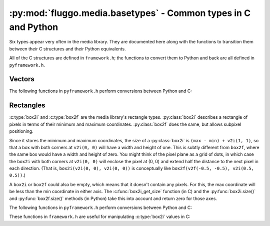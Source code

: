 .. highlight:: c

***************************************************************
:py:mod:`fluggo.media.basetypes` - Common types in C and Python
***************************************************************

Six types appear very often in the media library. They are documented here along
with the functions to transition them between their C structures and their Python
equivalents.

All of the C structures are defined in ``framework.h``; the functions to convert
them to Python and back are all defined in ``pyframework.h``.

Vectors
=======

.. py:class:: v2i(x, y)

    A tuple representing an integer vector at (*x*, *y*). It can also be initialized
    with another tuple or :py:class:`v2i`.

    The :c:type:`v2i` structure is the C equivalent::

        typedef struct {
            int x, y;
        } v2i;

.. py:class:: v2f(x, y)

    A tuple representing a floating-point vector at (*x*, *y*). It can also be initialized
    with another tuple or :py:class:`v2f`.

    The :c:type:`v2f` structure is the C equivalent::

        typedef struct {
            float x, y;
        } v2f;

The following functions in ``pyframework.h`` perform conversions between Python and C:

.. c:function:: PyObject *py_make_v2i(v2i *v)
    PyObject *py_make_v2f(v2f *v)

    Convert the C :c:type:`v2i` and :c:type:`v2f` types to
    the equivalent Python :py:class:`v2i` and :py:class:`v2f`.

.. c:function:: bool py_parse_v2i(PyObject *obj, v2i *v)
    bool py_parse_v2f(PyObject *obj, v2f *v)

    Parse Python integer or float tuples and store their values in *v* as the
    equivalent :c:type:`v2i` and :c:type:`v2f` C types. If *obj* cannot be converted,
    these functions set an exception and return false.

Rectangles
==========

:c:type:`box2i` and :c:type:`box2f` are the media library's rectangle types.
:py:class:`box2i` describes a rectangle of pixels in terms of their minimum and
maximum coordinates. :py:class:`box2f` does the same, but allows subpixel positioning.

Since it stores the minimum and maximum coordinates, the size of a :py:class:`box2i`
is ``(max - min) + v2i(1, 1)``, so that a box with both corners at ``v2i(0, 0)``
will have a width and height of one. This is subtly different from ``box2f``,
where the same box would have a width and height of zero. You might think of the
pixel plane as a grid of dots, in which case the ``box2i`` with both corners at
``v2i(0, 0)`` will enclose the pixel at (0, 0) and extend half the distance to
the next pixel in each direction. (That is, ``box2i(v2i(0, 0), v2i(0, 0))`` is
conceptually like ``box2f(v2f(-0.5, -0.5), v2i(0.5, 0.5))``.)

A ``box2i`` or ``box2f`` could also be empty, which means that it doesn't contain
any pixels. For this, the max coordinate will be less than the min coordinate in
either axis. The :c:func:`box2i_get_size` function (in C) and the :py:func:`box2i.size()`
and :py:func:`box2f.size()` methods (in Python) take this into account and return
zero for those axes.

.. py:class:: box2i(min, max)

    A tuple containing two :py:class:`v2i` values. You can pass them as *min* and
    *max*, you can supply four coordinates as *min_x*, *min_y*, *max_x*, and *max_y*,
    or you can give another tuple:

    .. code-block:: python

        from fluggo.media.basetypes import box2i, v2i

        # All of these forms will work
        box = box2i(v2i(10, 20), v2i(30, 40))
        box = box2i(10, 20, 30, 40)
        box = box2i(box)

    The C equivalent in ``framework.h`` is::

        typedef struct {
            v2i min, max;
        } box2i;

    .. py:attribute:: box2i.min

        A :py:class:`v2i` value with the minimum coordinates of the box. Read-only.

    .. py:attribute:: box2i.max

        A :py:class:`v2i` value with the maximum coordinates of the box. Read-only.

    .. py:attribute: box2i.width

        The width of the box, which may be zero. Read-only.

    .. py:attribute: box2i.height

        The height of the box, which may be zero. Read-only.

    .. py:method:: box2i.size()

        Return a :py:class:`v2i` value with the size of the box.

    .. py:method:: box2i.empty()

        Return ``True`` if the box is empty.

    .. py:method:: box2i.__nonzero__()
        box2i.__bool__()

        Return ``True`` if the box is not empty (``if box``).

.. py:class:: box2f(min, max)

    The same concept as :py:class:`box2i`, except as a tuple of two :py:class:`v2f`
    values. The C equivalent is::

        typedef struct {
            v2f min, max;
        } box2f;

The following functions in ``pyframework.h`` perform conversions between Python and C:

.. c:function:: PyObject *py_make_box2i(box2i *box)
    PyObject *py_make_box2f(box2f *box)

    Convert the C :c:type:`box2i` and :c:type:`box2f` types to
    the equivalent Python :py:class:`box2i` and :py:class:`box2f`.

.. c:function:: bool py_parse_box2i(PyObject *obj, box2i *box)
    bool py_parse_box2f(PyObject *obj, box2f *box)

    Parse Python integer or float tuples and store their values in *box* as the
    equivalent :c:type:`box2i` and :c:type:`box2f` C types. If *obj* cannot be converted,
    these functions set an exception and return false.

These functions in ``framework.h`` are useful for manipulating :c:type:`box2i` values in C:

.. c:function:: static inline void box2i_set(box2i *box, int minX, int minY, int maxX, int maxY)

    Set the *box*'s corners to the specified minimum and maximum coordinates.

.. c:function:: static inline void box2i_set_empty(box2i *box)

    Set the given *box* to empty.

.. c:function:: static inline bool box2i_is_empty(const box2i *box)

    Determine if the given *box* is empty (one of the axes' min coordinates is greater than its max) and return true if it is.

.. c:function:: static inline void box2i_intersect(box2i *result, const box2i *first, const box2i *second)

    Intersect *first* with *second* and give the result in *result*.

    If *first* or *second* is empty, the result will be empty.

.. c:function:: static inline void box2i_union(box2i *result, const box2i *first, const box2i *second)

    Get the union of *first* and *second* and store the result in *result*.

    **Unlike** :c:func:`box2i_intersect`, if either of the boxes is empty, the result is undefined.

.. c:function:: static inline void box2i_normalize(box2i *result)

    Normalize a box so that if either of its axes are backwards (resulting in an empty box), they are flipped so that the box is non-empty.

.. c:function:: static inline void box2i_get_size(const box2i *box, v2i *result)

    Get the size of the *box* and store it in *result*. If the box is empty, one or both of the axes will have a size of zero.

